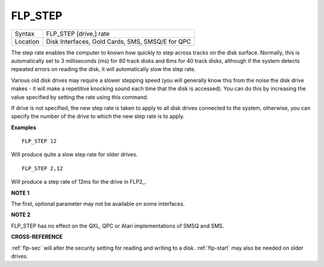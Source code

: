 ..  _flp-step:

FLP\_STEP
=========

+----------+-------------------------------------------------------------------+
| Syntax   |  FLP\_STEP [drive,] rate                                          |
+----------+-------------------------------------------------------------------+
| Location |  Disk Interfaces, Gold Cards, SMS, SMSQ/E for QPC                 |
+----------+-------------------------------------------------------------------+

The step rate enables the computer to known how quickly to step
across tracks on the disk surface. Normally, this is automatically set
to 3 milliseconds (ms) for 80 track disks and 6ms for 40 track disks,
although if the system detects repeated errors on reading the disk, it
will automatically slow the step rate.

Various old disk drives may
require a slower stepping speed (you will generally know this from the
noise the disk drive makes - it will make a repetitive knocking sound
each time that the disk is accessed). You can do this by increasing the
value specified by setting the rate using this command.

If drive is not
specified, the new step rate is taken to apply to all disk drives
connected to the system, otherwise, you can specify the number of the
drive to which the new step rate is to apply.

**Examples**

::

    FLP_STEP 12

Will produce quite a slow step rate for older drives.

::

    FLP_STEP 2,12

Will produce a step rate of 12ms for the drive in FLP2\_.

**NOTE 1**

The first, optional parameter may not be available on some interfaces.

**NOTE 2**

FLP\_STEP has no effect on the QXL, QPC or Atari implementations of SMSQ
and SMS.

**CROSS-REFERENCE**

:ref:`flp-sec` will alter the security setting
for reading and writing to a disk.
:ref:`flp-start` may also be needed on older
drives.

